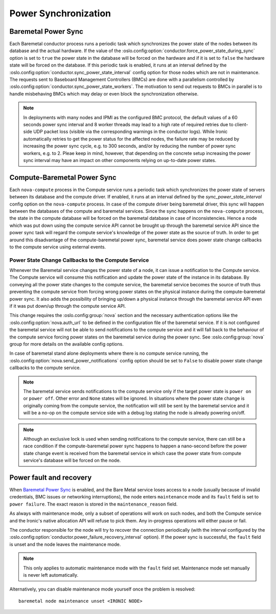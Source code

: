 =====================
Power Synchronization
=====================

Baremetal Power Sync
====================
Each Baremetal conductor process runs a periodic task which synchronizes the
power state of the nodes between its database and the actual hardware. If the
value of the :oslo.config:option:`conductor.force_power_state_during_sync`
option is set to ``true`` the power state in the database will be forced on
the hardware and if it is set to ``false`` the hardware state will be forced
on the database. If this periodic task is enabled, it runs at an interval
defined by the :oslo.config:option:`conductor.sync_power_state_interval`
config option for those nodes which are not in maintenance. The requests sent
to Baseboard Management Controllers (BMCs) are done with a parallelism
controlled by :oslo.config:option:`conductor.sync_power_state_workers`.
The motivation to send out requests to BMCs in parallel is to handle
misbehaving BMCs which may delay or even block the synchronization otherwise.

.. note::
    In deployments with many nodes and IPMI as the configured BMC protocol,
    the default values of a 60 seconds power sync interval and 8 worker
    threads may lead to a high rate of required retries due to client-side UDP
    packet loss (visible via the corresponding warnings in the conductor
    logs). While Ironic automatically retries to get the power status
    for the affected nodes, the failure rate may be reduced by increasing
    the power sync cycle, e.g. to 300 seconds, and/or by reducing the number
    of power sync workers, e.g. to 2. Pleae keep in mind, however, that
    depending on the concrete setup increasing the power sync interval may
    have an impact on other components relying on up-to-date power states.

Compute-Baremetal Power Sync
============================
Each ``nova-compute`` process in the Compute service runs a periodic task which
synchronizes the power state of servers between its database and the compute
driver. If enabled, it runs at an interval defined by the
`sync_power_state_interval` config option on the ``nova-compute`` process.
In case of the compute driver being baremetal driver, this sync will happen
between the databases of the compute and baremetal services. Since the sync
happens on the ``nova-compute`` process, the state in the compute database
will be forced on the baremetal database in case of inconsistencies. Hence a
node which was put down using the compute service API cannot be brought up
through the baremetal service API since the power sync task will regard the
compute service's knowledge of the power state as the source of truth. In order
to get around this disadvantage of the compute-baremetal power sync,
baremetal service does power state change callbacks to the compute service
using external events.

Power State Change Callbacks to the Compute Service
---------------------------------------------------

Whenever the Baremetal service changes the power state of a node, it can issue
a notification to the Compute service. The Compute service will consume this
notification and update the power state of the instance in its database.
By conveying all the power state changes to the compute service, the baremetal
service becomes the source of truth thus preventing the compute service from
forcing wrong power states on the physical instance during the
compute-baremetal power sync. It also adds the possibility of bringing
up/down a physical instance through the baremetal service API even if it was
put down/up through the compute service API.

This change requires the :oslo.config:group:`nova` section and the necessary
authentication options like the :oslo.config:option:`nova.auth_url` to be
defined in the configuration file of the baremetal service. If it is not
configured the baremetal service will not be able to send notifications to the
compute service and it will fall back to the behaviour of the compute service
forcing power states on the baremetal service during the power sync.
See :oslo.config:group:`nova` group for more details on the available config
options.

In case of baremetal stand alone deployments where there is no compute service
running, the :oslo.config:option:`nova.send_power_notifications` config option
should be set to ``False`` to disable power state change callbacks to the
compute service.

.. note::
    The baremetal service sends notifications to the compute service only if
    the target power state is ``power on`` or ``power off``. Other error
    and ``None`` states will be ignored. In situations where the power state
    change is originally coming from the compute service, the notification
    will still be sent by the baremetal service and it will be a no-op on the
    compute service side with a debug log stating the node is already powering
    on/off.

.. note::
    Although an exclusive lock is used when sending notifications to the
    compute service, there can still be a race condition if the
    compute-baremetal power sync happens to happen a nano-second before the
    power state change event is received from the baremetal service in which
    case the power state from compute service's database will be forced on the
    node.

.. _power-fault:

Power fault and recovery
========================

When `Baremetal Power Sync`_ is enabled, and the Bare Metal service loses
access to a node (usually because of invalid credentials, BMC issues or
networking interruptions), the node enters ``maintenance`` mode and its
``fault`` field is set to ``power failure``. The exact reason is stored in the
``maintenance_reason`` field.

As always with maintenance mode, only a subset of operations will work on such
nodes, and both the Compute service and the Ironic's native allocation API will
refuse to pick them. Any in-progress operations will either pause or fail.

The conductor responsible for the node will try to recover the connection
periodically (with the interval configured by the
:oslo.config:option:`conductor.power_failure_recovery_interval` option). If the
power sync is successful, the ``fault`` field is unset and the node leaves the
maintenance mode.

.. note::
   This only applies to automatic maintenance mode with the ``fault`` field
   set. Maintenance mode set manually is never left automatically.

Alternatively, you can disable maintenance mode yourself once the problem is
resolved::

       baremetal node maintenance unset <IRONIC NODE>
